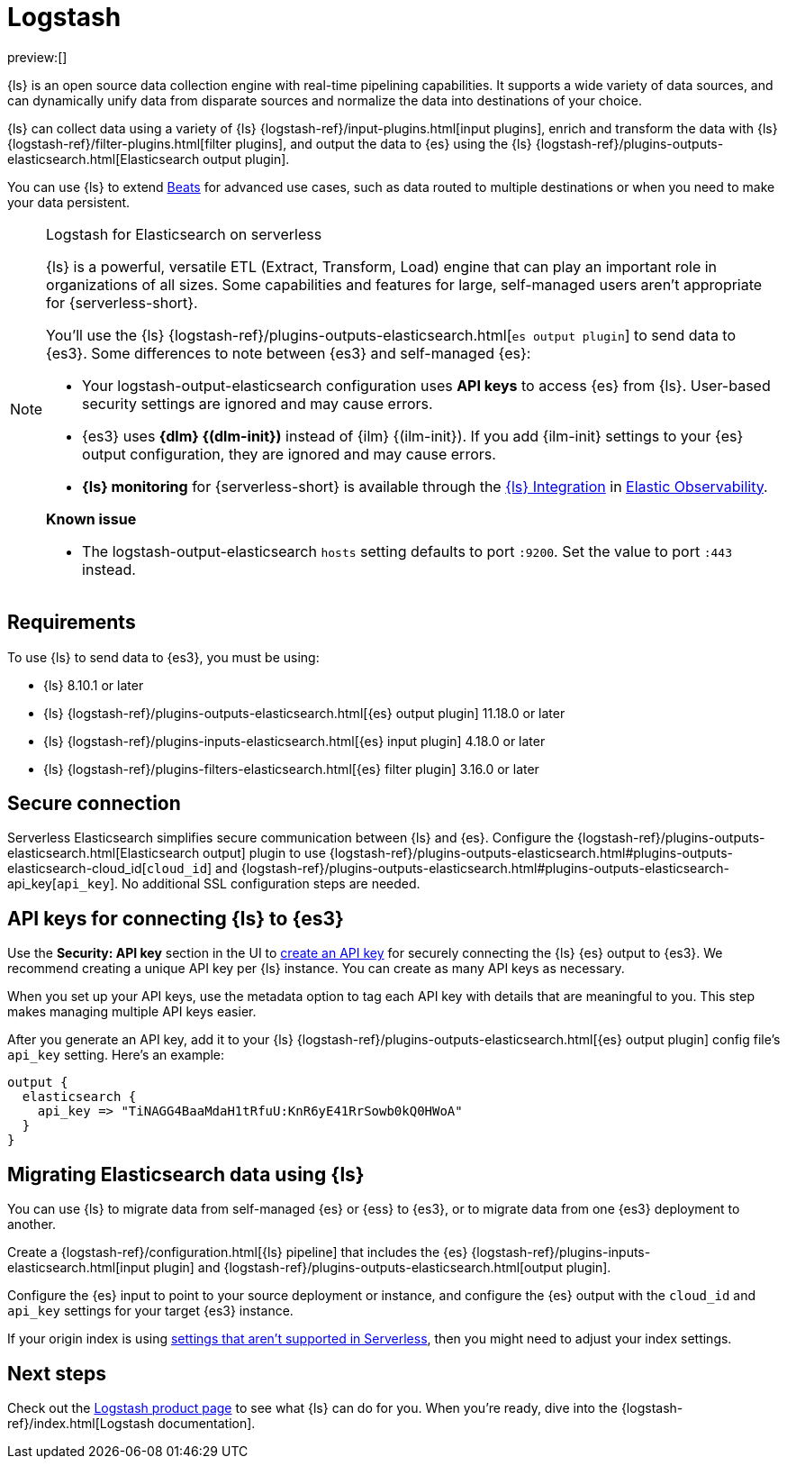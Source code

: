 [[ingest-data-through-logstash]]
= Logstash

:description: Use {ls} to ship data to {es}.
:keywords: serverless, elasticsearch, ingest, logstash, how to

preview:[]

{ls} is an open source data collection engine with real-time pipelining capabilities.
It supports a wide variety of data sources, and can dynamically unify data from disparate sources and normalize the data into destinations of your choice.

{ls} can collect data using a variety of {ls} {logstash-ref}/input-plugins.html[input plugins], enrich and transform the data with {ls} {logstash-ref}/filter-plugins.html[filter plugins],
and output the data to {es} using the {ls} {logstash-ref}/plugins-outputs-elasticsearch.html[Elasticsearch output plugin].

You can use {ls} to extend <<ingest-data-through-beats,Beats>> for advanced use cases,
such as data routed to multiple destinations or when you need to make your data persistent.

.Logstash for Elasticsearch on serverless
[NOTE]
====
{ls} is a powerful, versatile ETL (Extract, Transform, Load) engine that can play an important role in organizations of all sizes.
Some capabilities and features for large, self-managed users aren't appropriate for {serverless-short}.

You'll use the {ls} {logstash-ref}/plugins-outputs-elasticsearch.html[`((es)) output plugin`] to send data to {es3}.
Some differences to note between {es3} and self-managed {es}:

* Your logstash-output-elasticsearch configuration uses **API keys** to access {es} from {ls}.
User-based security settings are ignored and may cause errors.
* {es3} uses **{dlm} {(dlm-init})** instead of {ilm} {(ilm-init}).
If you add {ilm-init} settings to your {es} output configuration, they are ignored and may cause errors.
* **{ls} monitoring** for {serverless-short} is available through the https://github.com/elastic/integrations/blob/main/packages/logstash/_dev/build/docs/README.md[{ls} Integration] in https://www.elastic.co/docs/current/serverless/observability/what-is-observability-serverless[Elastic Observability].

**Known issue**

* The logstash-output-elasticsearch `hosts` setting defaults to port `:9200`.
Set the value to port `:443` instead.
====

[discrete]
[[ingest-data-through-logstash-requirements]]
== Requirements

To use {ls} to send data to {es3}, you must be using:

* {ls} 8.10.1 or later
* {ls} {logstash-ref}/plugins-outputs-elasticsearch.html[{es} output plugin] 11.18.0 or later
* {ls} {logstash-ref}/plugins-inputs-elasticsearch.html[{es} input plugin] 4.18.0 or later
* {ls} {logstash-ref}/plugins-filters-elasticsearch.html[{es} filter plugin] 3.16.0 or later

[discrete]
[[ingest-data-through-logstash-secure-connection]]
== Secure connection

Serverless Elasticsearch simplifies secure communication between {ls} and {es}.
Configure the {logstash-ref}/plugins-outputs-elasticsearch.html[Elasticsearch output] plugin to use
{logstash-ref}/plugins-outputs-elasticsearch.html#plugins-outputs-elasticsearch-cloud_id[`cloud_id`] and
{logstash-ref}/plugins-outputs-elasticsearch.html#plugins-outputs-elasticsearch-api_key[`api_key`].
No additional SSL configuration steps are needed.

[discrete]
[[ingest-data-through-logstash-api-keys-for-connecting-ls-to-es3]]
== API keys for connecting {ls} to {es3}

Use the **Security: API key** section in the UI to https://www.elastic.co/docs/current/serverless/api-keys[create an API key]
for securely connecting the {ls} {es} output to {es3}.
We recommend creating a unique API key per {ls} instance.
You can create as many API keys as necessary.

When you set up your API keys, use the metadata option to tag each API key with details that are meaningful to you.
This step makes managing multiple API keys easier.

After you generate an API key, add it to your {ls} {logstash-ref}/plugins-outputs-elasticsearch.html[{es} output plugin] config file's `api_key` setting.
Here's an example:

[source,bash]
----
output {
  elasticsearch {
    api_key => "TiNAGG4BaaMdaH1tRfuU:KnR6yE41RrSowb0kQ0HWoA"
  }
}
----

[discrete]
[[ingest-data-through-logstash-migrating-elasticsearch-data-using-ls]]
== Migrating Elasticsearch data using {ls}

You can use {ls} to migrate data from self-managed {es} or {ess} to {es3}, or to migrate data from one {es3} deployment to another.

Create a {logstash-ref}/configuration.html[{ls} pipeline] that includes the {es} {logstash-ref}/plugins-inputs-elasticsearch.html[input plugin] and {logstash-ref}/plugins-outputs-elasticsearch.html[output plugin].

Configure the {es} input to point to your source deployment or instance, and configure the {es} output with the `cloud_id` and `api_key` settings for your target {es3} instance.

If your origin index is using <<differences,settings that aren't supported in Serverless>>, then you might need to adjust your index settings.

[discrete]
[[ingest-data-through-logstash-next-steps]]
== Next steps

Check out the https://www.elastic.co/logstash[Logstash product page] to see what {ls} can do for you.
When you're ready,
dive into the {logstash-ref}/index.html[Logstash documentation].
